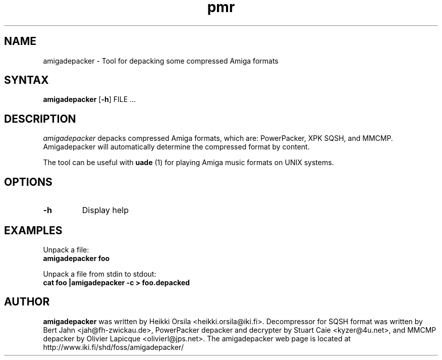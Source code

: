 .TH pmr 1 "2005-12-07" Linux "user commands"

.SH NAME
amigadepacker \- Tool for depacking some compressed Amiga formats

.SH SYNTAX
.B amigadepacker
[\fB-h\fR] FILE ...

.SH DESCRIPTION
.I amigadepacker
depacks compressed Amiga formats, which are: PowerPacker, XPK SQSH, and MMCMP.
Amigadepacker will automatically determine the compressed format by content.

The tool can be useful with
.B uade
(1) for playing Amiga music formats on UNIX systems.

.SH OPTIONS
.TP
.B \-h
Display help

.SH EXAMPLES
.nf
Unpack a file:
.ft B
amigadepacker foo

.ft R
Unpack a file from stdin to stdout:
.ft B
cat foo |amigadepacker -c > foo.depacked

.SH AUTHOR
.B amigadepacker
was written by Heikki Orsila <heikki.orsila@iki.fi>. Decompressor for
SQSH format was written by Bert Jahn <jah@fh-zwickau.de>, PowerPacker
depacker and decrypter by Stuart Caie <kyzer@4u.net>, and MMCMP depacker
by Olivier Lapicque <olivierl@jps.net>. The amigadepacker
web page is located at http://www.iki.fi/shd/foss/amigadepacker/
.br
